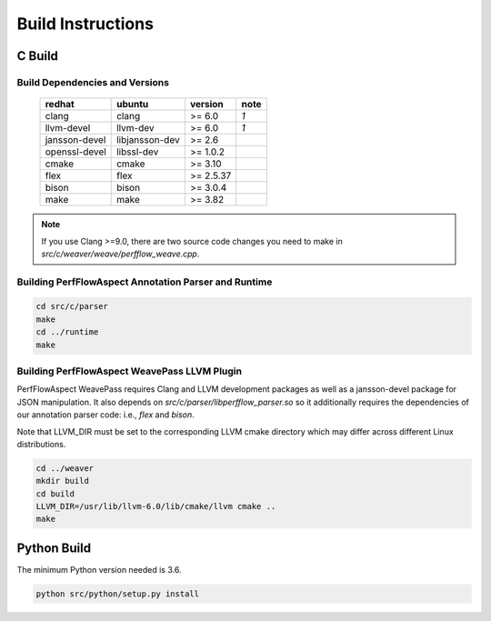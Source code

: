 .. # Copyright 2021 Lawrence Livermore National Security, LLC and other
   # PerfFlowAspect Project Developers. See the top-level LICENSE file for
   # details.
   #
   # SPDX-License-Identifier: LGPL-3.0

##################
Build Instructions
##################

C Build
-------

Build Dependencies and Versions
^^^^^^^^^^^^^^^^^^^^^^^^^^^^^^^

 ================ ================ =========== ======
   redhat          ubuntu           version     note
 ================ ================ =========== ======
   clang           clang            >= 6.0      *1*
   llvm-devel      llvm-dev         >= 6.0      *1*
   jansson-devel   libjansson-dev   >= 2.6
   openssl-devel   libssl-dev       >= 1.0.2
   cmake           cmake            >= 3.10
   flex            flex             >= 2.5.37
   bison           bison            >= 3.0.4
   make            make             >= 3.82
 ================ ================ =========== ======

.. note::

    If you use Clang >=9.0, there are two source code changes you need to make
    in `src/c/weaver/weave/perfflow_weave.cpp`.


Building PerfFlowAspect Annotation Parser and Runtime
^^^^^^^^^^^^^^^^^^^^^^^^^^^^^^^^^^^^^^^^^^^^^^^^^^^^^

.. code:: bash

   cd src/c/parser
   make
   cd ../runtime
   make


Building PerfFlowAspect WeavePass LLVM Plugin
^^^^^^^^^^^^^^^^^^^^^^^^^^^^^^^^^^^^^^^^^^^^^

PerfFlowAspect WeavePass requires Clang and LLVM development packages as well
as a jansson-devel package for JSON manipulation. It also depends on
`src/c/parser/libperfflow_parser.so` so it additionally requires the
dependencies of our annotation parser code: i.e., `flex` and `bison`.

Note that LLVM_DIR must be set to the corresponding LLVM cmake directory which
may differ across different Linux distributions.

.. code:: bash

   cd ../weaver
   mkdir build
   cd build
   LLVM_DIR=/usr/lib/llvm-6.0/lib/cmake/llvm cmake ..
   make

Python Build
------------

The minimum Python version needed is 3.6.

.. code:: bash

   python src/python/setup.py install
